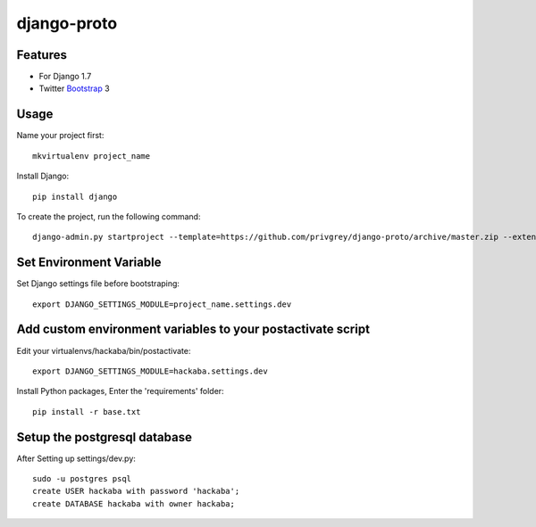django-proto
=======================

Features
---------

* For Django 1.7
* Twitter Bootstrap_ 3


.. _Bootstrap: https://github.com/twbs/bootstrap

Usage
--------------------------

Name your project first::

    mkvirtualenv project_name

Install Django::

    pip install django


To create the project, run the following command::

    django-admin.py startproject --template=https://github.com/privgrey/django-proto/archive/master.zip --extension=py,rst,html project_name



Set Environment Variable
--------------------------
Set Django settings file before bootstraping::

    export DJANGO_SETTINGS_MODULE=project_name.settings.dev

Add custom environment variables to your postactivate script
--------------------------

Edit your virtualenvs/hackaba/bin/postactivate::

    export DJANGO_SETTINGS_MODULE=hackaba.settings.dev
    
    
Install Python packages, Enter the 'requirements' folder::

    pip install -r base.txt
    
Setup the postgresql database
--------------------------

After Setting up settings/dev.py::

    sudo -u postgres psql
    create USER hackaba with password 'hackaba';
    create DATABASE hackaba with owner hackaba;

